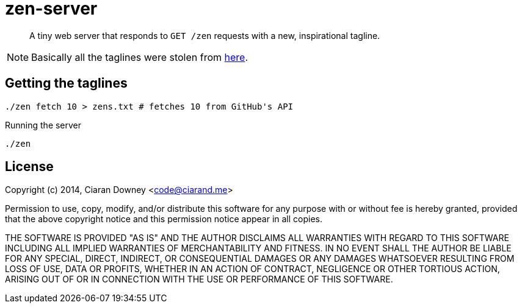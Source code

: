 zen-server
==========

[quote]
A tiny web server that responds to `GET /zen` requests with a new,
inspirational tagline.

NOTE: Basically all the taglines were stolen from
https://api.github.com/zen[here].

Getting the taglines
--------------------

[,bash]
----
./zen fetch 10 > zens.txt # fetches 10 from GitHub's API
----

Running the server

[,bash]
----
./zen
----

License
-------
Copyright (c) 2014, Ciaran Downey <code@ciarand.me>

Permission to use, copy, modify, and/or distribute this software for any
purpose with or without fee is hereby granted, provided that the above
copyright notice and this permission notice appear in all copies.

THE SOFTWARE IS PROVIDED "AS IS" AND THE AUTHOR DISCLAIMS ALL WARRANTIES
WITH REGARD TO THIS SOFTWARE INCLUDING ALL IMPLIED WARRANTIES OF
MERCHANTABILITY AND FITNESS. IN NO EVENT SHALL THE AUTHOR BE LIABLE FOR
ANY SPECIAL, DIRECT, INDIRECT, OR CONSEQUENTIAL DAMAGES OR ANY DAMAGES
WHATSOEVER RESULTING FROM LOSS OF USE, DATA OR PROFITS, WHETHER IN AN
ACTION OF CONTRACT, NEGLIGENCE OR OTHER TORTIOUS ACTION, ARISING OUT OF
OR IN CONNECTION WITH THE USE OR PERFORMANCE OF THIS SOFTWARE.

